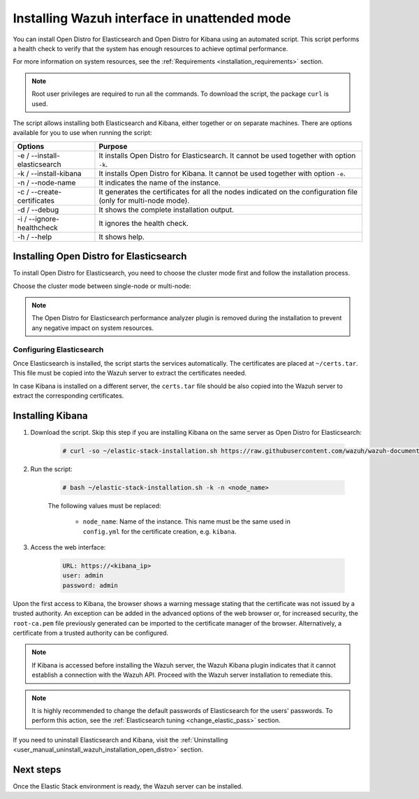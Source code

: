 .. Copyright (C) 2021 Wazuh, Inc.

.. _wazuh_interface_unattended_installation:

Installing Wazuh interface in unattended mode
=============================================

You can install Open Distro for Elasticsearch and Open Distro for Kibana using an automated script. This script performs a health check to verify that the system has enough resources to achieve optimal performance.

For more information on system resources, see the :ref:`Requirements <installation_requirements>` section.


.. note:: Root user privileges are required to run all the commands. To download the script, the package ``curl`` is used.


The script allows installing both Elasticsearch and Kibana, either together or on separate machines. There are options available for you to use when running the script:

+-------------------------------+----------------------------------------------------------------------------------------------------------------+
| Options                       | Purpose                                                                                                        |
+===============================+================================================================================================================+
| -e / --install-elasticsearch  | It installs Open Distro for Elasticsearch. It cannot be used together with option ``-k``.                      |
+-------------------------------+----------------------------------------------------------------------------------------------------------------+
| -k / --install-kibana         | It installs Open Distro for Kibana. It cannot be used together with option ``-e``.                             |
+-------------------------------+----------------------------------------------------------------------------------------------------------------+
| -n / --node-name              | It indicates the name of the instance.                                                                         |
+-------------------------------+----------------------------------------------------------------------------------------------------------------+
| -c / --create-certificates    | It generates the certificates for all the nodes indicated on the configuration file (only for multi-node mode).|
+-------------------------------+----------------------------------------------------------------------------------------------------------------+
| -d / --debug                  | It shows the complete installation output.                                                                     |
+-------------------------------+----------------------------------------------------------------------------------------------------------------+
| -i / --ignore-healthcheck     | It ignores the health check.                                                                                   |
+-------------------------------+----------------------------------------------------------------------------------------------------------------+
| -h / --help                   | It shows help.                                                                                                 |
+-------------------------------+----------------------------------------------------------------------------------------------------------------+

Installing Open Distro for Elasticsearch
----------------------------------------

To install Open Distro for Elasticsearch, you need to choose the cluster mode first and follow the installation process. 

Choose the cluster mode between single-node or multi-node:

.. tabs::

  .. group-tab:: Single-node

    **Download the script and the configuration file config.yml**

      .. code-block:: console

          # curl -so ~/elastic-stack-installation.sh https://raw.githubusercontent.com/wazuh/wazuh-documentation/|WAZUH_LATEST_MINOR|/resources/open-distro/unattended-installation/distributed/elastic-stack-installation.sh 
          # curl -so ~/config.yml https://raw.githubusercontent.com/wazuh/wazuh-documentation/|WAZUH_LATEST_MINOR|/resources/open-distro/unattended-installation/distributed/templates/config.yml

    **Configure the installation** 
      
      Edit the ``config.yml`` file to specify the IP you want the Elasticsearch service to bind to. 

      .. note:: To create valid certificates for the communication between the various components of Wazuh and the Elastic Stack, external IPs must be used.

      .. code-block:: yaml
        :emphasize-lines: 5, 18, 21

        ## Single-node configuration

        ## Elasticsearch configuration

        network.host: <elasticsearch_ip>


        # Clients certificates
        clients:
          - name: admin
            dn: CN=admin,OU=Docu,O=Wazuh,L=California,C=US
            admin: true 
          - name: filebeat
            dn: CN=filebeat,OU=Docu,O=Wazuh,L=California,C=US


        # Kibana-instance
        - <kibana_ip>

        # Wazuh-master-configuration
        - <wazuh_master_server_IP>


      If you have more than one Wazuh server, you can add as many nodes as needed by changing the ``name`` of the certificate and the ``CN`` value. You need to make these changes in the ``Clients certificates`` section: 

        .. code-block:: yaml

          - name: filebeat-X
            dn: CN=filebeat-x,OU=Docu,O=Wazuh,L=California,C=US          



    **Run the script**

      - To install Elasticsearch, run the script with the options ``-e`` and ``-n <node-name>``:

      .. code-block:: console

        # bash ~/elastic-stack-installation.sh -e -n <node_name>

      

  .. group-tab:: Multi-node

    **Initial node configuration and installation**

    - Download the script and the configuration file ``config.yml``:

      .. code-block:: console

          # curl -so ~/elastic-stack-installation.sh https://raw.githubusercontent.com/wazuh/wazuh-documentation/|WAZUH_LATEST_MINOR|/resources/open-distro/unattended-installation/distributed/elastic-stack-installation.sh 
          # curl -so ~/config.yml https://raw.githubusercontent.com/wazuh/wazuh-documentation/|WAZUH_LATEST_MINOR|/resources/open-distro/unattended-installation/distributed/templates/config_cluster.yml

    - Configure the installation:

      .. code-block:: yaml
        :emphasize-lines: 5, 8, 9, 10, 13, 14, 15, 29, 32

        ## Multi-node configuration

        ## Elasticsearch configuration

        cluster.name: <elastic_cluster>

        cluster.initial_master_nodes:
                - <master_node_1>
                - <master_node_2>
                - <master_node_3>

        discovery.seed_hosts:
                - <elasticsearch_ip_node1>
                - <elasticsearch_ip_node2>
                - <elasticsearch_ip_node3>

        ## Certificates creation
                  
        # Clients certificates
        clients:
          - name: admin
            dn: CN=admin,OU=Docu,O=Wazuh,L=California,C=US
            admin: true  
          - name: filebeat
            dn: CN=filebeat,OU=Docu,O=Wazuh,L=California,C=US


        # Kibana-instance
        - <kibana_ip>

        # Wazuh-master-configuration
        - <wazuh_master_server_IP>  

      The highlighted lines indicate the values that must be replaced in the ``config.yml``. These values are: 

        - ``<elastic_cluster>``: Name of the cluster 
        - ``<master_node_x>``: Name of the node ``X``
        - ``<elasticsearch_ip_nodeX>``: Elasticsearch IP of the node ``X``
        - ``<kibana_ip>``: Kibana server IP
        - ``<wazuh_master_server_IP>``: Wazuh Server IP

      You can add as many Elasticsearch nodes as needed. To generate certificates for them, the ``opendistro_security.nodes_dn`` must be also updated, adding the information of the new certificates. There must be the same number of certificates rows as nodes are on the installation.

      If you have more than one Wazuh server, you can add as many nodes as needed and certificates are created for each of them. To do this, change the ``name`` of the certificate and the ``CN`` value in the ``Clients certificates`` section: 

      .. code-block:: yaml

        - name: filebeat-X
          dn: CN=filebeat-x,OU=Docu,O=Wazuh,L=California,C=US                

    - To install Elasticsearch, run the script with the options ``-e``, ``-c``, and ``-n <node_name>``. The name of the node must be the same used in ``config.yml`` for the certificate creation, e.g. ``master_node_1``:

      .. code-block:: console

        # bash ~/elastic-stack-installation.sh -e -c -n <node_name>

    **Subsequent nodes installation**

      During the installation of the Elasticsearch initial node, the certificates are created and placed at ``~/certs.tar``. Before installing the subsequent nodes, this file must be placed on each involved node. After placing the ``certs.tar`` in the subsequent node, the installation can start:

    - Download the script:

      .. code-block:: console

        # curl -so ~/elastic-stack-installation.sh https://raw.githubusercontent.com/wazuh/wazuh-documentation/|WAZUH_LATEST_MINOR|/resources/open-distro/unattended-installation/distributed/elastic-stack-installation.sh 


    - In order to install the subsequent nodes, run the script with the options ``-e`` and ``-n <node_name>``. The name of the node must be the same used in ``config.yml`` for the certificate creation, e.g. ``master_node_x``:

      .. code-block:: console

        # bash ~/elastic-stack-installation.sh -e -n <node_name>   

    **Cluster initialization**

      Once all the nodes of the cluster are started, run the ``securityadmin`` script  on the **initial node** to load the new certificates information and start the cluster. To run this command, the value ``<elasticsearch_IP>`` must be replaced by the Elasticsearch installation IP:

      .. code-block:: console

        # export JAVA_HOME=/usr/share/elasticsearch/jdk/ && /usr/share/elasticsearch/plugins/opendistro_security/tools/securityadmin.sh -cd /usr/share/elasticsearch/plugins/opendistro_security/securityconfig/ -icl -nhnv -cacert /etc/elasticsearch/certs/root-ca.pem -cert /etc/elasticsearch/certs/admin.pem -key /etc/elasticsearch/certs/admin.key -h <elasticsearch_IP>
           
    

.. note:: The Open Distro for Elasticsearch performance analyzer plugin is removed during the installation to prevent any negative impact on system resources. 

Configuring Elasticsearch
^^^^^^^^^^^^^^^^^^^^^^^^^

Once Elasticsearch is installed, the script starts the services automatically. The certificates are placed at ``~/certs.tar``. This file must be copied into the Wazuh server to extract the certificates needed.

In case Kibana is installed on a different server, the ``certs.tar`` file should be also copied into the Wazuh server to extract the corresponding certificates.


.. _wazuh_interface_unattended_installation:

Installing Kibana
-----------------

#. Download the script. Skip this step if you are installing Kibana on the same server as Open Distro for Elasticsearch:

    .. code-block:: console

      # curl -so ~/elastic-stack-installation.sh https://raw.githubusercontent.com/wazuh/wazuh-documentation/|WAZUH_LATEST_MINOR|/resources/open-distro/unattended-installation/distributed/elastic-stack-installation.sh

#. Run the script:

    .. code-block:: console

      # bash ~/elastic-stack-installation.sh -k -n <node_name>

    The following values must be replaced:

      - ``node_name``: Name of the instance. This name must be the same used in ``config.yml`` for the certificate creation, e.g. ``kibana``. 

#. Access the web interface: 

    .. code-block:: none

      URL: https://<kibana_ip>
      user: admin
      password: admin  
  

Upon the first access to Kibana, the browser shows a warning message stating that the certificate was not issued by a trusted authority. An exception can be added in the advanced options of the web browser or,  for increased security, the ``root-ca.pem`` file previously generated can be imported to the certificate manager of the browser.  Alternatively, a certificate from a trusted authority can be configured. 

.. note:: If Kibana is accessed before installing the Wazuh server, the Wazuh Kibana plugin indicates that it cannot establish a connection with the Wazuh API. Proceed with the Wazuh server installation to remediate this.

.. _configure_kibana_unattended:


.. note:: It is highly recommended to change the default passwords of Elasticsearch for the users' passwords. To perform this action, see the :ref:`Elasticsearch tuning <change_elastic_pass>` section.

If you need to uninstall Elasticsearch and Kibana, visit the :ref:`Uninstalling <user_manual_uninstall_wazuh_installation_open_distro>` section.

Next steps
----------

Once the Elastic Stack environment is ready, the Wazuh server can be installed. 

